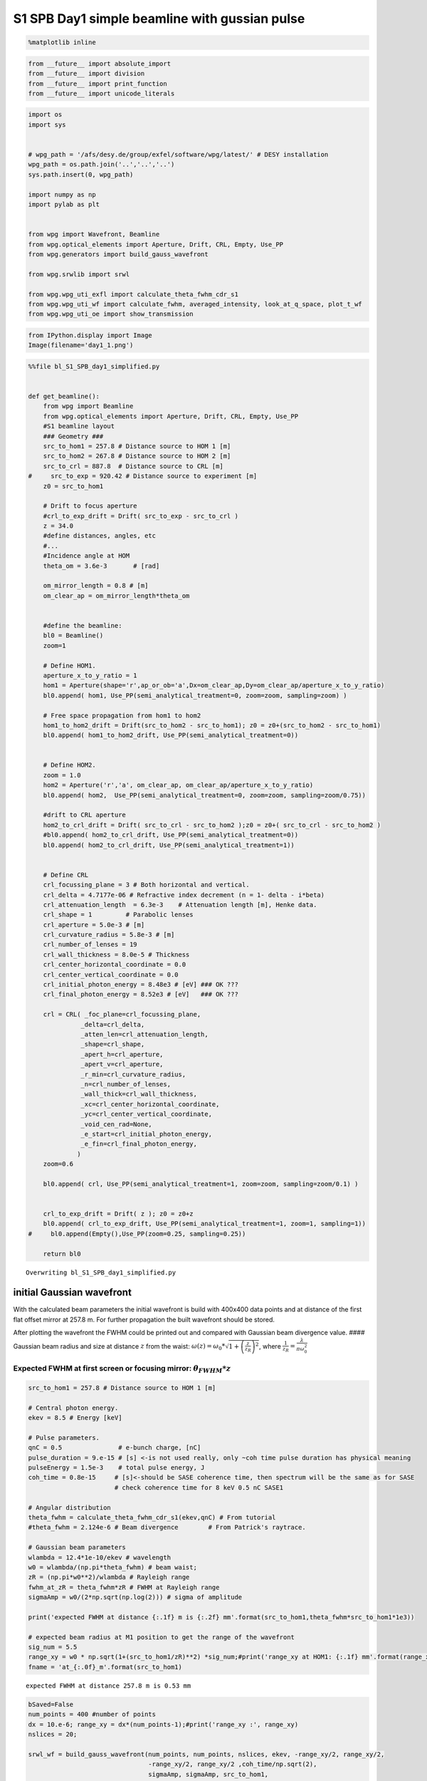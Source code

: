 
S1 SPB Day1 simple beamline with gussian pulse
==============================================

.. code:: python

    %matplotlib inline

.. code:: python

    from __future__ import absolute_import
    from __future__ import division
    from __future__ import print_function
    from __future__ import unicode_literals

.. code:: python

    import os
    import sys
    
    
    # wpg_path = '/afs/desy.de/group/exfel/software/wpg/latest/' # DESY installation
    wpg_path = os.path.join('..','..','..')
    sys.path.insert(0, wpg_path)
    
    import numpy as np
    import pylab as plt
    
    
    from wpg import Wavefront, Beamline
    from wpg.optical_elements import Aperture, Drift, CRL, Empty, Use_PP
    from wpg.generators import build_gauss_wavefront
    
    from wpg.srwlib import srwl
    
    from wpg.wpg_uti_exfl import calculate_theta_fwhm_cdr_s1
    from wpg.wpg_uti_wf import calculate_fwhm, averaged_intensity, look_at_q_space, plot_t_wf
    from wpg.wpg_uti_oe import show_transmission

.. code:: python

    from IPython.display import Image
    Image(filename='day1_1.png')




.. image:: output_4_0.png



.. code:: python

    %%file bl_S1_SPB_day1_simplified.py
    
    
    def get_beamline():
        from wpg import Beamline
        from wpg.optical_elements import Aperture, Drift, CRL, Empty, Use_PP
        #S1 beamline layout
        ### Geometry ###
        src_to_hom1 = 257.8 # Distance source to HOM 1 [m]
        src_to_hom2 = 267.8 # Distance source to HOM 2 [m]
        src_to_crl = 887.8  # Distance source to CRL [m]
    #     src_to_exp = 920.42 # Distance source to experiment [m]
        z0 = src_to_hom1
        
        # Drift to focus aperture
        #crl_to_exp_drift = Drift( src_to_exp - src_to_crl )
        z = 34.0
        #define distances, angles, etc
        #...
        #Incidence angle at HOM
        theta_om = 3.6e-3       # [rad]
    
        om_mirror_length = 0.8 # [m]
        om_clear_ap = om_mirror_length*theta_om
    
    
        #define the beamline:
        bl0 = Beamline()
        zoom=1
    
        # Define HOM1.
        aperture_x_to_y_ratio = 1
        hom1 = Aperture(shape='r',ap_or_ob='a',Dx=om_clear_ap,Dy=om_clear_ap/aperture_x_to_y_ratio)
        bl0.append( hom1, Use_PP(semi_analytical_treatment=0, zoom=zoom, sampling=zoom) )
    
        # Free space propagation from hom1 to hom2
        hom1_to_hom2_drift = Drift(src_to_hom2 - src_to_hom1); z0 = z0+(src_to_hom2 - src_to_hom1)
        bl0.append( hom1_to_hom2_drift, Use_PP(semi_analytical_treatment=0))
    
    
        # Define HOM2.
        zoom = 1.0
        hom2 = Aperture('r','a', om_clear_ap, om_clear_ap/aperture_x_to_y_ratio)
        bl0.append( hom2,  Use_PP(semi_analytical_treatment=0, zoom=zoom, sampling=zoom/0.75))
    
        #drift to CRL aperture
        hom2_to_crl_drift = Drift( src_to_crl - src_to_hom2 );z0 = z0+( src_to_crl - src_to_hom2 )
        #bl0.append( hom2_to_crl_drift, Use_PP(semi_analytical_treatment=0))
        bl0.append( hom2_to_crl_drift, Use_PP(semi_analytical_treatment=1))
    
        
        # Define CRL
        crl_focussing_plane = 3 # Both horizontal and vertical.
        crl_delta = 4.7177e-06 # Refractive index decrement (n = 1- delta - i*beta)
        crl_attenuation_length  = 6.3e-3    # Attenuation length [m], Henke data.
        crl_shape = 1         # Parabolic lenses
        crl_aperture = 5.0e-3 # [m]
        crl_curvature_radius = 5.8e-3 # [m]
        crl_number_of_lenses = 19
        crl_wall_thickness = 8.0e-5 # Thickness
        crl_center_horizontal_coordinate = 0.0
        crl_center_vertical_coordinate = 0.0
        crl_initial_photon_energy = 8.48e3 # [eV] ### OK ???
        crl_final_photon_energy = 8.52e3 # [eV]   ### OK ???
    
        crl = CRL( _foc_plane=crl_focussing_plane,
                  _delta=crl_delta,
                  _atten_len=crl_attenuation_length,
                  _shape=crl_shape,
                  _apert_h=crl_aperture,
                  _apert_v=crl_aperture,
                  _r_min=crl_curvature_radius,
                  _n=crl_number_of_lenses,
                  _wall_thick=crl_wall_thickness,
                  _xc=crl_center_horizontal_coordinate,
                  _yc=crl_center_vertical_coordinate,
                  _void_cen_rad=None,
                  _e_start=crl_initial_photon_energy,
                  _e_fin=crl_final_photon_energy,
                 )
        zoom=0.6
    
        bl0.append( crl, Use_PP(semi_analytical_treatment=1, zoom=zoom, sampling=zoom/0.1) )
    
    
        crl_to_exp_drift = Drift( z ); z0 = z0+z
        bl0.append( crl_to_exp_drift, Use_PP(semi_analytical_treatment=1, zoom=1, sampling=1))
    #     bl0.append(Empty(),Use_PP(zoom=0.25, sampling=0.25))
       
        return bl0



.. parsed-literal::

    Overwriting bl_S1_SPB_day1_simplified.py


initial Gaussian wavefront
~~~~~~~~~~~~~~~~~~~~~~~~~~

With the calculated beam parameters the initial wavefront is build with
400x400 data points and at distance of the first flat offset mirror at
257.8 m. For further propagation the built wavefront should be stored.

After plotting the wavefront the FWHM could be printed out and compared
with Gaussian beam divergence value. #### Gaussian beam radius and size
at distance :math:`z` from the waist:
:math:`\omega(z) = \omega_0*\sqrt{1+\left(\frac{z}{z_R}\right)^2}`,
where :math:`\frac{1}{z_R} = \frac{\lambda}{\pi\omega_0^2}`

Expected FWHM at first screen or focusing mirror: :math:`\theta_{FWHM}*z`
^^^^^^^^^^^^^^^^^^^^^^^^^^^^^^^^^^^^^^^^^^^^^^^^^^^^^^^^^^^^^^^^^^^^^^^^^

.. code:: python

    src_to_hom1 = 257.8 # Distance source to HOM 1 [m]
    
    # Central photon energy.
    ekev = 8.5 # Energy [keV]
    
    # Pulse parameters.
    qnC = 0.5               # e-bunch charge, [nC]
    pulse_duration = 9.e-15 # [s] <-is not used really, only ~coh time pulse duration has physical meaning 
    pulseEnergy = 1.5e-3    # total pulse energy, J
    coh_time = 0.8e-15     # [s]<-should be SASE coherence time, then spectrum will be the same as for SASE 
                           # check coherence time for 8 keV 0.5 nC SASE1
    
    # Angular distribution
    theta_fwhm = calculate_theta_fwhm_cdr_s1(ekev,qnC) # From tutorial
    #theta_fwhm = 2.124e-6 # Beam divergence        # From Patrick's raytrace.
    
    # Gaussian beam parameters
    wlambda = 12.4*1e-10/ekev # wavelength 
    w0 = wlambda/(np.pi*theta_fwhm) # beam waist; 
    zR = (np.pi*w0**2)/wlambda # Rayleigh range
    fwhm_at_zR = theta_fwhm*zR # FWHM at Rayleigh range
    sigmaAmp = w0/(2*np.sqrt(np.log(2))) # sigma of amplitude
    
    print('expected FWHM at distance {:.1f} m is {:.2f} mm'.format(src_to_hom1,theta_fwhm*src_to_hom1*1e3))
    
    # expected beam radius at M1 position to get the range of the wavefront 
    sig_num = 5.5
    range_xy = w0 * np.sqrt(1+(src_to_hom1/zR)**2) *sig_num;#print('range_xy at HOM1: {:.1f} mm'.format(range_xy*1e3))
    fname = 'at_{:.0f}_m'.format(src_to_hom1)


.. parsed-literal::

    expected FWHM at distance 257.8 m is 0.53 mm


.. code:: python

    bSaved=False
    num_points = 400 #number of points
    dx = 10.e-6; range_xy = dx*(num_points-1);#print('range_xy :', range_xy)
    nslices = 20; 
    
    srwl_wf = build_gauss_wavefront(num_points, num_points, nslices, ekev, -range_xy/2, range_xy/2,
                                    -range_xy/2, range_xy/2 ,coh_time/np.sqrt(2), 
                                    sigmaAmp, sigmaAmp, src_to_hom1,
                                    pulseEn=pulseEnergy, pulseRange=8.)
    wf = Wavefront(srwl_wf)
    z0 = src_to_hom1
    #defining name HDF5 file for storing wavefront
    strOutInDataFolder = 'data_common'
    #store wavefront to HDF5 file 
    if bSaved:     
        wf.store_hdf5(fname+'.h5'); print('saving WF to %s' %fname+'.h5')
    
    xx=calculate_fwhm(wf);
    print('FWHM at distance {:.1f} m: {:.2f} x {:.2f} mm2'.format(z0,xx[u'fwhm_x']*1e3,xx[u'fwhm_y']*1e3));


.. parsed-literal::

    FWHM at distance 257.8 m: 0.52 x 0.52 mm2


.. code:: python

    #input gaussian beam
    print( 'dy {:.1f} um'.format((wf.params.Mesh.yMax-wf.params.Mesh.yMin)*1e6/(wf.params.Mesh.ny-1.)))
    print( 'dx {:.1f} um'.format((wf.params.Mesh.xMax-wf.params.Mesh.xMin)*1e6/(wf.params.Mesh.nx-1.)))
    plot_t_wf(wf)
    look_at_q_space(wf)


.. parsed-literal::

    dy 10.0 um
    dx 10.0 um



.. image:: output_9_1.png


.. parsed-literal::

    number of meaningful slices: 13
    R-space
    (400,) (400,)



.. image:: output_9_3.png


.. parsed-literal::

    Q-space
    {'fwhm_x': 1.999254044117647e-06, 'fwhm_y': 1.999254044117647e-06}
    Q-space
    (400,) (400,)



.. image:: output_9_5.png


.. code:: python

    #loading beamline from file
    import imp
    custom_beamline = imp.load_source('custom_beamline', 'bl_S1_SPB_day1_simplified.py')
    get_beamline = custom_beamline.get_beamline
    bl = get_beamline()
    print(bl)


.. parsed-literal::

    Optical Element Setup: CRL Focal Length: 32.35296414510639 m
    Optical Element: Aperture / Obstacle
    Prop. parameters = [0, 0, 1.0, 0, 0, 1.0, 1.0, 1.0, 1.0, 0, 0, 0]
    	Dx = 0.00288
    	Dy = 0.00288
    	ap_or_ob = a
    	shape = r
    	x = 0
    	y = 0
    	
    Optical Element: Drift Space
    Prop. parameters = [0, 0, 1.0, 0, 0, 1.0, 1.0, 1.0, 1.0, 0, 0, 0]
    	L = 10.0
    	treat = 0
    	
    Optical Element: Aperture / Obstacle
    Prop. parameters = [0, 0, 1.0, 0, 0, 1.0, 1.3333333333333333, 1.0, 1.3333333333333333, 0, 0, 0]
    	Dx = 0.00288
    	Dy = 0.00288
    	ap_or_ob = a
    	shape = r
    	x = 0
    	y = 0
    	
    Optical Element: Drift Space
    Prop. parameters = [0, 0, 1.0, 1, 0, 1.0, 1.0, 1.0, 1.0, 0, 0, 0]
    	L = 620.0
    	treat = 0
    	
    Optical Element: Transmission (generic)
    Prop. parameters = [0, 0, 1.0, 1, 0, 0.6, 5.999999999999999, 0.6, 5.999999999999999, 0, 0, 0]
    	Fx = 32.35296414510639
    	Fy = 32.35296414510639
    	arTr = array of size 2004002
    	extTr = 1
    	mesh = Radiation Mesh (Sampling)
    		arSurf = None
    		eFin = 8520.0
    		eStart = 8480.0
    		hvx = 1
    		hvy = 0
    		hvz = 0
    		ne = 1
    		nvx = 0
    		nvy = 0
    		nvz = 1
    		nx = 1001
    		ny = 1001
    		xFin = 0.0027500000000000003
    		xStart = -0.0027500000000000003
    		yFin = 0.0027500000000000003
    		yStart = -0.0027500000000000003
    		zStart = 0
    	
    	
    Optical Element: Drift Space
    Prop. parameters = [0, 0, 1.0, 1, 0, 1.0, 1.0, 1.0, 1.0, 0, 0, 0]
    	L = 34.0
    	treat = 0
    	
    


.. code:: python

    #propagated gaussian beam
    srwl.SetRepresElecField(wf._srwl_wf, 'f') # <---- switch to frequency domain
    bl.propagate(wf)
    srwl.SetRepresElecField(wf._srwl_wf, 't')
    print('FWHM after CRLs:');print(calculate_fwhm(wf))
    print('FWHM at distance {:.1f} m:'.format(wf.params.Mesh.zCoord));print(calculate_fwhm(wf))
    plot_t_wf(wf)
    look_at_q_space(wf)


.. parsed-literal::

    FWHM after CRLs:
    {'fwhm_x': 1.7897682395761173e-05, 'fwhm_y': 1.779350912766013e-05}
    FWHM at distance 921.8 m:
    {'fwhm_x': 1.7897682395761173e-05, 'fwhm_y': 1.779350912766013e-05}



.. image:: output_11_1.png


.. parsed-literal::

    number of meaningful slices: 13
    R-space
    (1944,) (1944,)



.. image:: output_11_3.png


.. parsed-literal::

    Q-space
    {'fwhm_x': 4.242918502417042e-05, 'fwhm_y': 4.298910472684863e-05}
    Q-space
    (1944,) (1944,)



.. image:: output_11_5.png


